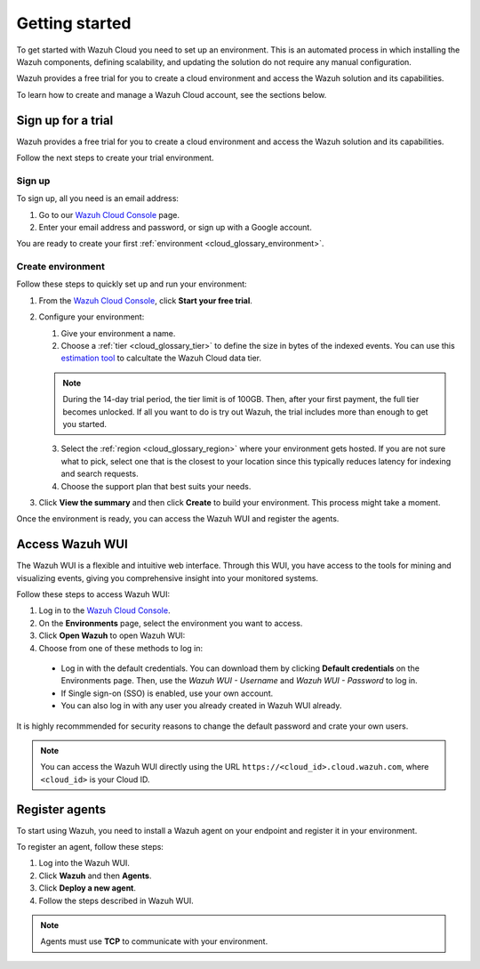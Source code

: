 .. Copyright (C) 2020 Wazuh, Inc.

.. meta::
  :description: Learn how to get started with Wazuh Cloud Service

.. _cloud_getting_started:

Getting started
===============

To get started with Wazuh Cloud you need to set up an environment. This is an automated process in which installing the Wazuh components, defining scalability, and updating the solution do not require any manual configuration. 

Wazuh provides a free trial for you to create a cloud environment and access the Wazuh solution and its capabilities.

To learn how to create and manage a Wazuh Cloud account, see the sections below.

.. _cloud_getting_started_sign_up:

Sign up for a trial
-------------------

.. meta::
  :description: Learn about signing up for a trial. 

Wazuh provides a free trial for you to create a cloud environment and access the Wazuh solution and its capabilities.

Follow the next steps to create your trial environment.

Sign up
^^^^^^^

To sign up, all you need is an email address:

1. Go to our `Wazuh Cloud Console <https://console.cloud.wazuh.com/>`_ page.
2. Enter your email address and password, or sign up with a Google account.

You are ready to create your first :ref:`environment <cloud_glossary_environment>`.

Create environment
^^^^^^^^^^^^^^^^^^

Follow these steps to quickly set up and run your environment:

1. From the `Wazuh Cloud Console <https://console.cloud.wazuh.com/>`_, click **Start your free trial**.

2. Configure your environment:

   1. Give your environment a name.

   2. Choose a :ref:`tier <cloud_glossary_tier>` to define the size in bytes of the indexed events. You can use this `estimation tool <https://wazuh.com/cloud/#pricing>`_ to calcultate the Wazuh Cloud data tier.
   
   .. note:: During the 14-day trial period, the tier limit is of 100GB. Then, after your first payment, the full tier becomes unlocked. If all you want to do is try out Wazuh, the trial includes more than enough to get you started.

   3. Select the :ref:`region <cloud_glossary_region>` where your environment gets hosted. If you are not sure what to pick, select one that is the closest to your location since this typically reduces latency for indexing and search requests.

   4. Choose the support plan that best suits your needs. 

3. Click **View the summary** and then click **Create** to build your environment. This process might take a moment.

Once the environment is ready, you can access the Wazuh WUI and register the agents.

.. _cloud_getting_started_wui_access:

Access Wazuh WUI
----------------

.. meta::
  :description: Learn about how to access Wazuh WUI. 

The Wazuh WUI is a flexible and intuitive web interface. Through this WUI, you have access to the tools for mining and visualizing events, giving you comprehensive insight into your monitored systems.

Follow these steps to access Wazuh WUI:

1. Log in to the `Wazuh Cloud Console <https://console.cloud.wazuh.com/>`_.
2. On the **Environments** page, select the environment you want to access.
3. Click **Open Wazuh** to open Wazuh WUI:
4. Choose from one of these methods to log in:
  
  - Log in with the default credentials. You can download them by clicking **Default credentials** on the Environments page. Then, use the `Wazuh WUI - Username` and `Wazuh WUI - Password` to log in.
  - If Single sign-on (SSO) is enabled, use your own account.
  - You can also log in with any user you already created in Wazuh WUI already.

It is highly recommmended for security reasons to change the default password and crate your own users. 

.. note:: You can access the Wazuh WUI directly using the URL ``https://<cloud_id>.cloud.wazuh.com``, where ``<cloud_id>`` is your Cloud ID.

.. _cloud_getting_started_register_agents:

Register agents
---------------

.. meta::
  :description: Learn about how to register agents. 

To start using Wazuh, you need to install a Wazuh agent on your endpoint and register it in your environment. 

To register an agent, follow these steps:

1. Log into the Wazuh WUI.

2. Click **Wazuh** and then **Agents**.

3. Click **Deploy a new agent**.

4. Follow the steps described in Wazuh WUI.

.. note::

   Agents must use **TCP** to communicate with your environment.
  
